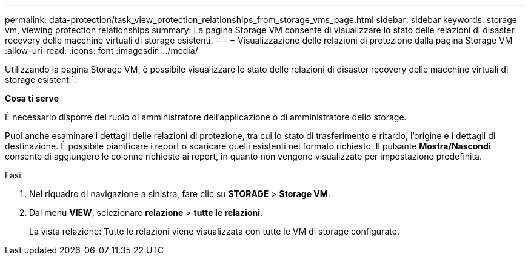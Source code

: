 ---
permalink: data-protection/task_view_protection_relationships_from_storage_vms_page.html 
sidebar: sidebar 
keywords: storage vm, viewing protection relationships 
summary: La pagina Storage VM consente di visualizzare lo stato delle relazioni di disaster recovery delle macchine virtuali di storage esistenti. 
---
= Visualizzazione delle relazioni di protezione dalla pagina Storage VM
:allow-uri-read: 
:icons: font
:imagesdir: ../media/


[role="lead"]
Utilizzando la pagina Storage VM, è possibile visualizzare lo stato delle relazioni di disaster recovery delle macchine virtuali di storage esistenti`.

*Cosa ti serve*

È necessario disporre del ruolo di amministratore dell'applicazione o di amministratore dello storage.

Puoi anche esaminare i dettagli delle relazioni di protezione, tra cui lo stato di trasferimento e ritardo, l'origine e i dettagli di destinazione. È possibile pianificare i report o scaricare quelli esistenti nel formato richiesto. Il pulsante *Mostra/Nascondi* consente di aggiungere le colonne richieste ai report, in quanto non vengono visualizzate per impostazione predefinita.

.Fasi
. Nel riquadro di navigazione a sinistra, fare clic su *STORAGE* > *Storage VM*.
. Dal menu *VIEW*, selezionare *relazione* > *tutte le relazioni*.
+
La vista relazione: Tutte le relazioni viene visualizzata con tutte le VM di storage configurate.


